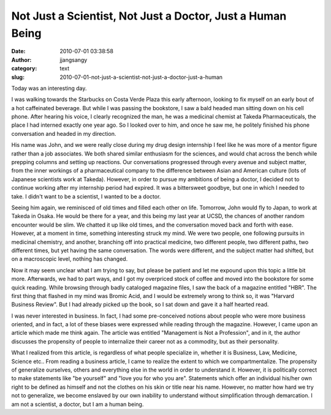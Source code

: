 Not Just a Scientist, Not Just a Doctor, Just a Human Being
###########################################################
:date: 2010-07-01 03:38:58
:author: jjangsangy
:category: text
:slug: 2010-07-01-not-just-a-scientist-not-just-a-doctor-just-a-human

Today was an interesting day. 



I was walking towards the Starbucks on Costa Verde Plaza this early
afternoon, looking to fix myself on an early bout of a hot caffeinated
beverage. But while I was passing the bookstore, I saw a bald headed man
sitting down on his cell phone. After hearing his voice, I clearly
recognized the man, he was a medicinal chemist at Takeda
Pharmaceuticals, the place I had interned exactly one year ago. So I
looked over to him, and once he saw me, he politely finished his phone
conversation and headed in my direction.



His name was John, and we were really close during my drug design
internship I feel like he was more of a mentor figure rather than a job
associates. We both shared similar enthusiasm for the sciences, and
would chat across the bench while prepping columns and setting up
reactions. Our conversations progressed through every avenue and subject
matter, from the inner workings of a pharmaceutical company to the
difference between Asian and American culture (lots of Japanese
scientists work at Takeda). However, in order to pursue my ambitions of
being a doctor, I decided not to continue working after my internship
period had expired. It was a bittersweet goodbye, but one in which I
needed to take. I didn't want to be a scientist, I wanted to be a
doctor.



Seeing him again, we reminisced of old times and filled each other on
life. Tomorrow, John would fly to Japan, to work at Takeda in Osaka. He
would be there for a year, and this being my last year at UCSD, the
chances of another random encounter would be slim. We chatted it up like
old times, and the conversation moved back and forth with ease. However,
at a moment in time, something interesting struck my mind. We were two
people, one following pursuits in medicinal chemistry, and another,
branching off into practical medicine, two different people, two
different paths, two different times, but yet having the same
conversation. The words were different, and the subject matter had
shifted, but on a macroscopic level, nothing has changed.



Now it may seem unclear what I am trying to say, but please be patient
and let me expound upon this topic a little bit more. Afterwards, we had
to part ways, and I got my overpriced stock of coffee and moved into the
bookstore for some quick reading. While browsing through badly cataloged
magazine files, I saw the back of a magazine entitled "HBR". The first
thing that flashed in my mind was Bromic Acid, and I would be extremely
wrong to think so, it was "Harvard Business Review". But I had already
picked up the book, so I sat down and gave it a half hearted read. 



I was never interested in business. In fact, I had some pre-conceived
notions about people who were more business oriented, and in fact, a lot
of these biases were expressed while reading through the magazine.
However, I came upon an article which made me think again. The article
was entitled "Management is Not a Profession", and in it, the author
discusses the propensity of people to internalize their career not as a
commodity, but as their personality.



What I realized from this article, is regardless of what people
specialize in, whether it is Business, Law, Medicine, Science etc.. From
reading a business article, I came to realize the extent to which we
compartmentalize. The propensity of generalize ourselves, others and
everything else in the world in order to understand it. However, it is
politically correct to make statements like "be yourself" and "love you
for who you are". Statements which offer an individual his/her own right
to be defined as himself and not the clothes on his skin or title near
his name. However, no matter how hard we try not to generalize, we
become enslaved by our own inability to understand without
simplification through demarcation. I am not a scientist, a doctor, but
I am a human being.





